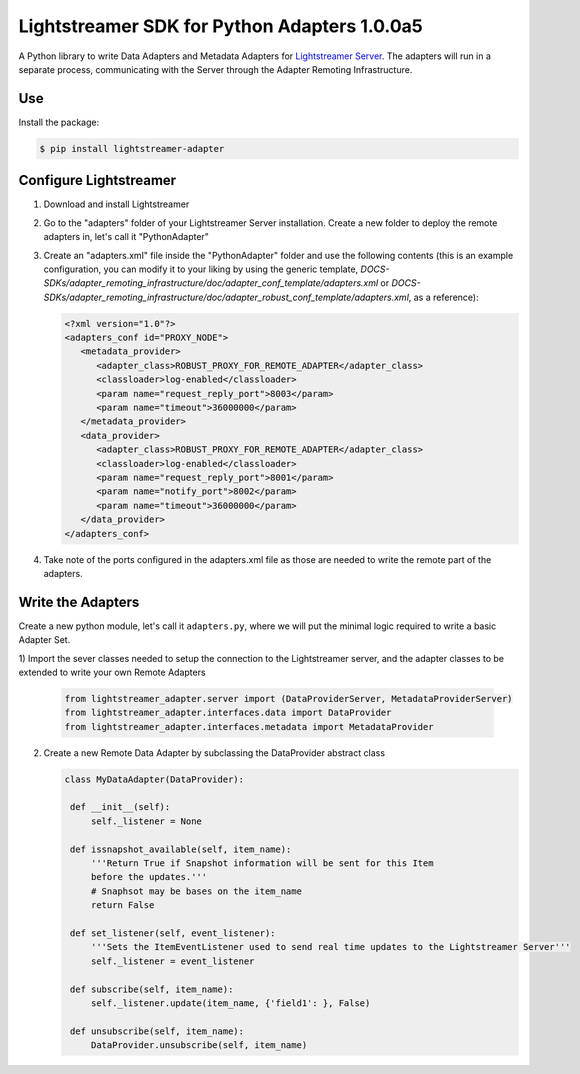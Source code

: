 Lightstreamer SDK for Python Adapters 1.0.0a5
=============================================

A Python library to  write Data Adapters and Metadata Adapters for `Lightstreamer Server`_.
The adapters will run in a separate process, communicating with the Server through the Adapter Remoting Infrastructure.

Use
---
Install the package:

.. code-block:: bash

   $ pip install lightstreamer-adapter

Configure Lightstreamer
-----------------------

1) Download and install Lightstreamer
2) Go to the "adapters" folder of your Lightstreamer Server installation. Create a new folder to deploy the remote adapters in, let's call it "PythonAdapter"
3) Create an "adapters.xml" file inside the "PythonAdapter" folder and use the following contents (this is an example configuration, you can modify it to your liking by using the generic template, `DOCS-SDKs/adapter_remoting_infrastructure/doc/adapter_conf_template/adapters.xml` or `DOCS-SDKs/adapter_remoting_infrastructure/doc/adapter_robust_conf_template/adapters.xml`, as a reference):

   .. code-block:: xml

      <?xml version="1.0"?>
      <adapters_conf id="PROXY_NODE">
         <metadata_provider>
            <adapter_class>ROBUST_PROXY_FOR_REMOTE_ADAPTER</adapter_class>
            <classloader>log-enabled</classloader>
            <param name="request_reply_port">8003</param>
            <param name="timeout">36000000</param>
         </metadata_provider>
         <data_provider>
            <adapter_class>ROBUST_PROXY_FOR_REMOTE_ADAPTER</adapter_class>
            <classloader>log-enabled</classloader>
            <param name="request_reply_port">8001</param>
            <param name="notify_port">8002</param>
            <param name="timeout">36000000</param>
         </data_provider>
      </adapters_conf>
    
4) Take note of the ports configured in the adapters.xml file as those are needed to write the remote part of the adapters.

.. _Lightstreamer Server: http://www.lightstreamer.com

Write the Adapters
------------------

Create a new python module, let's call it ``adapters.py``, where we will put  the minimal logic required to write a basic Adapter Set.

1) Import the sever classes needed to setup the connection to the Lightstreamer server, 
and the adapter classes to be extended to write your own Remote Adapters 

   .. code-block:: python
   
      from lightstreamer_adapter.server import (DataProviderServer, MetadataProviderServer)
      from lightstreamer_adapter.interfaces.data import DataProvider
      from lightstreamer_adapter.interfaces.metadata import MetadataProvider

   
2) Create a new Remote Data Adapter by subclassing the DataProvider abstract class

   .. code-block:: python
   
      class MyDataAdapter(DataProvider):
   
       def __init__(self):
           self._listener = None
   
       def issnapshot_available(self, item_name):
           '''Return True if Snapshot information will be sent for this Item
           before the updates.'''
           # Snaphsot may be bases on the item_name
           return False
   
       def set_listener(self, event_listener):
           '''Sets the ItemEventListener used to send real time updates to the Lightstreamer Server'''
           self._listener = event_listener
   
       def subscribe(self, item_name):
           self._listener.update(item_name, {'field1': }, False)
   
       def unsubscribe(self, item_name):
           DataProvider.unsubscribe(self, item_name)

       

    
